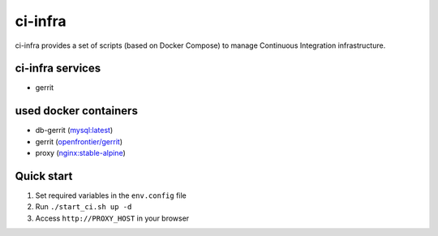 ********
ci-infra
********

ci-infra provides a set of scripts (based on Docker Compose) to manage Continuous Integration infrastructure.

=================
ci-infra services
=================

* gerrit

======================
used docker containers
======================

* db-gerrit (`mysql:latest <https://hub.docker.com/_/mysql/>`_)
* gerrit (`openfrontier/gerrit <https://hub.docker.com/r/openfrontier/gerrit/>`_)
* proxy (`nginx:stable-alpine <https://hub.docker.com/_/nginx/>`_)

===========
Quick start
===========
1. Set required variables in the ``env.config`` file
2. Run ``./start_ci.sh up -d``
3. Access ``http://PROXY_HOST`` in your browser
